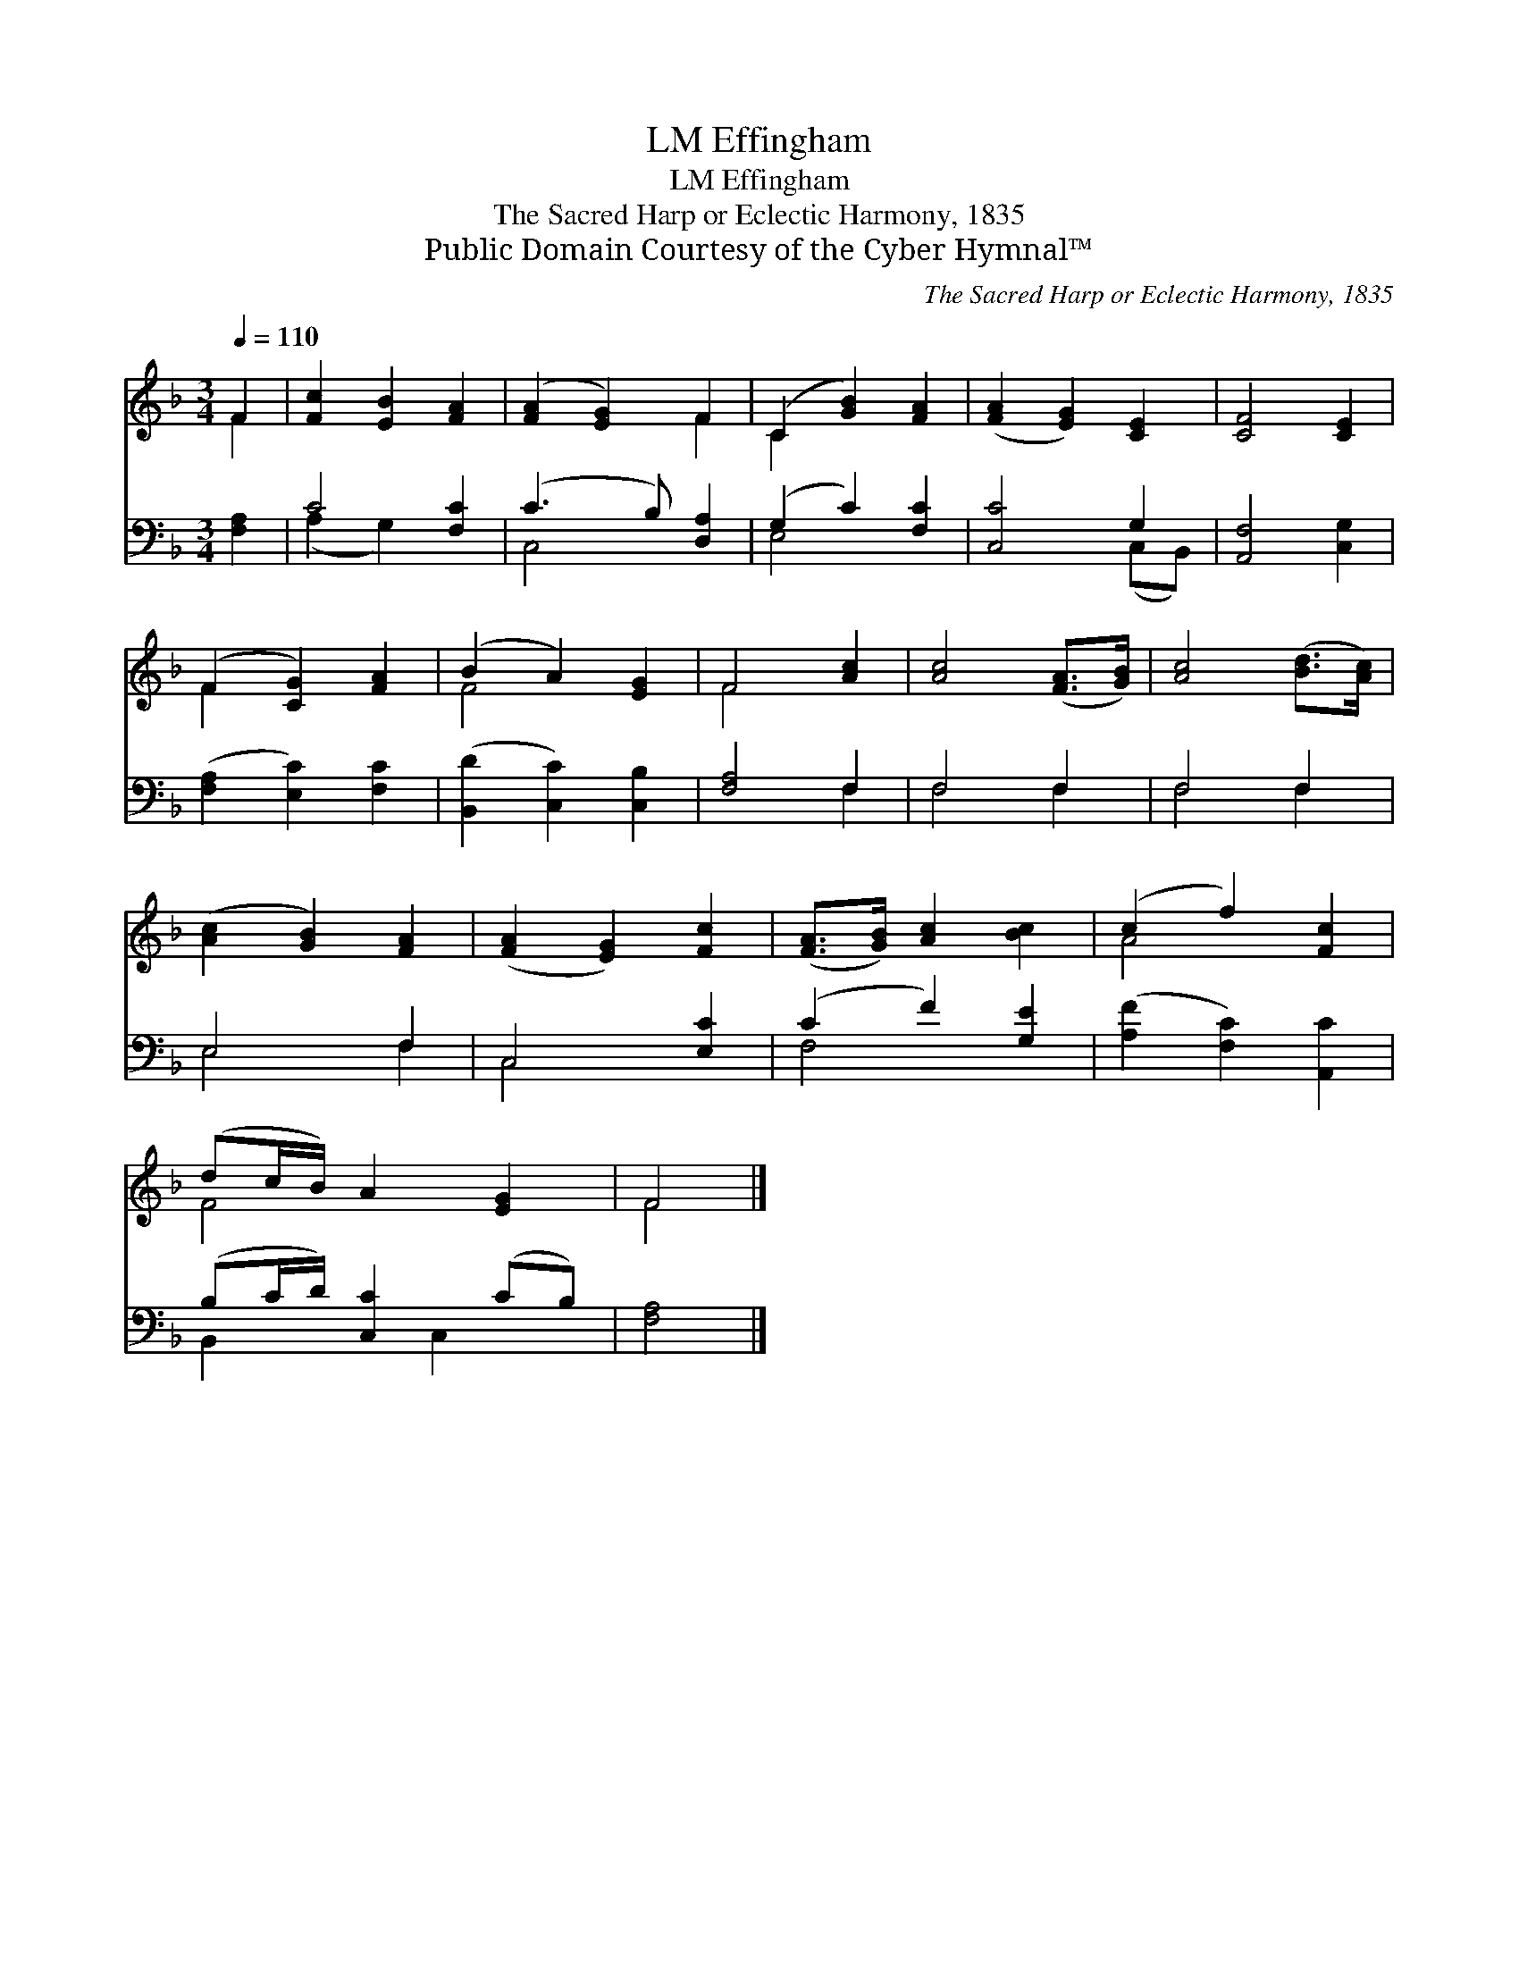 X:1
T:Effingham, LM
T:Effingham, LM
T:The Sacred Harp or Eclectic Harmony, 1835
T:Public Domain Courtesy of the Cyber Hymnal™
C:The Sacred Harp or Eclectic Harmony, 1835
Z:Public Domain
Z:Courtesy of the Cyber Hymnal™
%%score ( 1 2 ) ( 3 4 )
L:1/8
Q:1/4=110
M:3/4
K:F
V:1 treble 
V:2 treble 
V:3 bass 
V:4 bass 
V:1
 F2 | [Fc]2 [EB]2 [FA]2 | ([FA]2 [EG]2) F2 | (C2 [GB]2) [FA]2 | ([FA]2 [EG]2) [CE]2 | [CF]4 [CE]2 | %6
 (F2 [CG]2) [FA]2 | (B2 A2) [EG]2 | F4 [Ac]2 | [Ac]4 ([FA]>[GB]) | [Ac]4 ([Bd]>[Ac]) | %11
 ([Ac]2 [GB]2) [FA]2 | ([FA]2 [EG]2) [Fc]2 | ([FA]>[GB]) [Ac]2 [Bc]2 | (c2 f2) [Fc]2 | %15
 (dc/B/) A2 [EG]2 | F4 |] %17
V:2
 F2 | x6 | x4 F2 | C2 x4 | x6 | x6 | F2 x4 | F4 x2 | F4 x2 | x6 | x6 | x6 | x6 | x6 | A4 x2 | %15
 F4 x2 | F4 |] %17
V:3
 [F,A,]2 | C4 [F,C]2 | (C3 B,) [D,A,]2 | (G,2 C2) [F,C]2 | [C,C]4 G,2 | [A,,F,]4 [C,G,]2 | %6
 ([F,A,]2 [E,C]2) [F,C]2 | ([B,,D]2 [C,C]2) [C,B,]2 | [F,A,]4 F,2 | F,4 F,2 | F,4 F,2 | E,4 F,2 | %12
 C,4 [E,C]2 | (C2 F2) [G,E]2 | ([A,F]2 [F,C]2) [A,,C]2 | (B,C/D/) [C,C]2 (CB,) | [F,A,]4 |] %17
V:4
 x2 | (A,2 G,2) x2 | C,4 x2 | E,4 x2 | x4 (C,B,,) | x6 | x6 | x6 | x4 F,2 | F,4 F,2 | F,4 F,2 | %11
 E,4 F,2 | C,4 x2 | F,4 x2 | x6 | B,,2 x C,2 x | x4 |] %17

